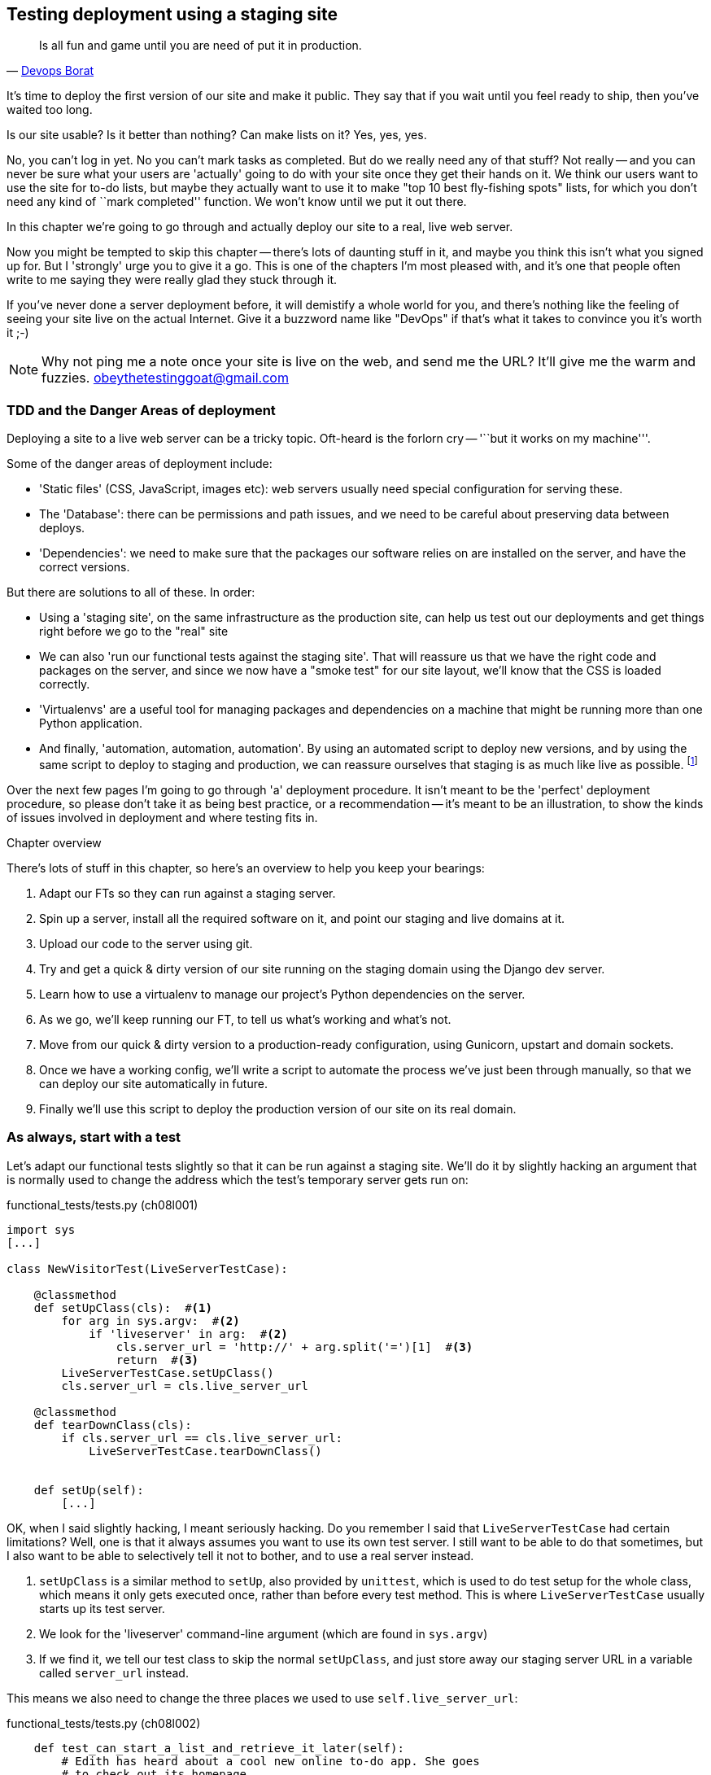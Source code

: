 Testing deployment using a staging site
---------------------------------------

[quote, 'https://twitter.com/DEVOPS_BORAT/status/192271992253190144[Devops Borat]']
______________________________________________________________
Is all fun and game until you are need of put it in production.
______________________________________________________________


It's time to deploy the first version of our site and make it public.  They say
that if you wait until you feel ready to ship, then you've waited too long.

Is our site usable?  Is it better than nothing? Can make lists on it? Yes, yes,
yes.

No, you can't log in yet.  No you can't mark tasks as completed.  But do we
really need any of that stuff? Not really -- and you can never be sure what
your users are 'actually' going to do with your site once they get their 
hands on it. We think our users want to use the site for to-do lists, but maybe
they actually want to use it to make "top 10 best fly-fishing spots" lists, for
which you don't need any kind of ``mark completed'' function. We won't know
until we put it out there.

In this chapter we're going to go through and actually deploy our site to a
real, live web server.  

Now you might be tempted to skip this chapter -- there's lots of daunting stuff
in it, and maybe you think this isn't what you signed up for. But I 'strongly' 
urge you to give it a go.  This is one of the chapters I'm most pleased with,
and it's one that people often write to me saying they were really glad they
stuck through it. 

If you've never done a server deployment before, it will demistify a whole
world for you, and there's nothing like the feeling of seeing your site live on
the actual Internet. Give it a buzzword name like "DevOps" if that's what it
takes to convince you it's worth it ;-)

NOTE: Why not ping me a note once your site is live on the web, and send me
the URL? It'll give me the warm and fuzzies.  obeythetestinggoat@gmail.com


TDD and the Danger Areas of deployment
~~~~~~~~~~~~~~~~~~~~~~~~~~~~~~~~~~~~~~

Deploying a site to a live web server can be a tricky topic.  Oft-heard is the
forlorn cry -- '``but it works on my machine'''.

Some of the danger areas of deployment include:

- 'Static files' (CSS, JavaScript, images etc): web servers usually need
  special configuration for serving these.

- The 'Database': there can be permissions and path issues, and we need to be
  careful about preserving data between deploys.

- 'Dependencies': we need to make sure that the packages our software relies
  on are installed on the server, and have the correct versions.



But there are solutions to all of these.  In order:

- Using a 'staging site', on the same infrastructure as the production site,
  can help us test out our deployments and get things right before we go to the
  "real" site

- We can also 'run our functional tests against the staging site'. That will
  reassure us that we have the right code and packages on the server, and
  since we now have a "smoke test" for our site layout, we'll know that the CSS
  is loaded correctly.

- 'Virtualenvs' are a useful tool for managing packages and dependencies
  on a machine that might be running more than one Python application. 

- And finally, 'automation, automation, automation'.  By using an automated
  script to deploy new versions, and by using the same script to deploy to
  staging and production, we can reassure ourselves that staging is as much
  like live as possible.
footnote:[What I'm calling a "staging" server, some people would call a
"development" server, and some others would also like to distinguish
"pre-production" servers.  Whatever we call it, the point is to have somewhere
we can try our code out in an environment that's as similar as possible to the
real production server.] 

Over the next few pages I'm going to go through 'a' deployment procedure.  It 
isn't meant to be the 'perfect' deployment procedure, so please don't take
it as being best practice, or a recommendation -- it's meant to be an
illustration, to show the kinds of issues involved in deployment and where
testing fits in.

.Chapter overview
*******************************************************************************
There's lots of stuff in this chapter, so here's an overview to help you keep
your bearings:

. Adapt our FTs so they can run against a staging server.

. Spin up a server, install all the required software on it, and point our
  staging and live domains at it.

. Upload our code to the server using git.

. Try and get a quick & dirty version of our site running on the staging domain
  using the Django dev server.

. Learn how to use a virtualenv to manage our project's Python dependencies on
  the server.

. As we go, we'll keep running our FT, to tell us what's working and what's
  not.

. Move from our quick & dirty version to a production-ready configuration,
  using Gunicorn, upstart and domain sockets.

. Once we have a working config, we'll write a script to automate the process
  we've just been through manually, so that we can deploy our site
  automatically in future.

. Finally we'll use this script to deploy the production version of our site
  on its real domain.
*******************************************************************************


As always, start with a test
~~~~~~~~~~~~~~~~~~~~~~~~~~~~

Let's adapt our functional tests slightly so that it can be run against
a staging site. We'll do it by slightly hacking an argument that is normally
used to change the address which the test's temporary server gets run on:

[role="sourcecode"]
.functional_tests/tests.py (ch08l001)
[source,python]
----
import sys
[...]

class NewVisitorTest(LiveServerTestCase):

    @classmethod
    def setUpClass(cls):  #<1>
        for arg in sys.argv:  #<2>
            if 'liveserver' in arg:  #<2>
                cls.server_url = 'http://' + arg.split('=')[1]  #<3>
                return  #<3>
        LiveServerTestCase.setUpClass()
        cls.server_url = cls.live_server_url

    @classmethod
    def tearDownClass(cls):
        if cls.server_url == cls.live_server_url:
            LiveServerTestCase.tearDownClass()


    def setUp(self):
        [...]
----

//TODO: use super()

OK, when I said slightly hacking, I meant seriously hacking. Do you remember I
said that `LiveServerTestCase` had certain limitations?  Well, one is that it
always assumes you want to use its own test server.  I still want to be able to
do that sometimes, but I also want to be able to selectively tell it not to
bother, and to use a real server instead.  

<1> `setUpClass` is a similar method to `setUp`, also provided by `unittest`,
    which is used to do test setup for the whole class, which means it only
    gets executed once, rather than before every test method. This is where
    `LiveServerTestCase` usually starts up its test server.  

<2> We look for the 'liveserver' command-line argument (which are found in
    `sys.argv`) 

<3> If we find it, we tell our test class to skip the normal `setUpClass`, and
    just store away our staging server URL in a variable called `server_url`
    instead.

This means we also need to change the three places we used to use
`self.live_server_url`:

[role="sourcecode"]
.functional_tests/tests.py (ch08l002)
[source,python]
----
    def test_can_start_a_list_and_retrieve_it_later(self):
        # Edith has heard about a cool new online to-do app. She goes
        # to check out its homepage
        self.browser.get(self.server_url)
        [...]
        # Francis visits the home page.  There is no sign of Edith's
        # list
        self.browser.get(self.server_url)
        [...]

    def test_layout_and_styling(self):
        # Edith goes to the home page
        self.browser.get(self.server_url)
----

We test that our little hack hasn't broken anything by running the functional
tests "normally":

[subs="specialcharacters,macros"]
----
$ pass:quotes[*python3 manage.py test functional_tests*] 
[...]
Ran 2 tests in 8.544s

OK
----

And now we can try them against our staging server URL.  I'm hosting my staging
server at 'superlists-staging.ottg.eu':


//would need to reset DNS each time for this test to work
[role="skipme"]
[subs="specialcharacters,macros"]
----
$ pass:quotes[*python3 manage.py test functional_tests --liveserver=superlists-staging.ottg.eu*]
Creating test database for alias 'default'...
FE
======================================================================
FAIL: test_can_start_a_list_and_retrieve_it_later
(functional_tests.tests.NewVisitorTest)
 ---------------------------------------------------------------------
Traceback (most recent call last):
  File "/workspace/superlists/functional_tests/tests.py", line 42, in
test_can_start_a_list_and_retrieve_it_later
    self.assertIn('To-Do', self.browser.title)
AssertionError: 'To-Do' not found in 'Domain name registration | Domain names
| Web Hosting | 123-reg'

======================================================================
FAIL: test_layout_and_styling (functional_tests.tests.NewVisitorTest)
 ---------------------------------------------------------------------
Traceback (most recent call last):
  File
"/workspace/superlists/functional_tests/tests.py", line 114, in
test_layout_and_styling
    inputbox = self.browser.find_element_by_id('id_new_item')
[...]
selenium.common.exceptions.NoSuchElementException: Message: 'Unable to locate
element: {"method":"id","selector":"id_new_item"}' ; Stacktrace:
 ---------------------------------------------------------------------
Ran 2 tests in 16.480s

FAILED (failures=2)
Destroying test database for alias 'default'...
----

You can see that both tests are failing, as expected, since I haven't
actually set up my staging site yet. In fact, you can see from the
first traceback that the test is actually ending up on the home page of
my domain registrar.

The FT seems to be testing the right things though, so let's commit.

[subs="specialcharacters,quotes"]
----
$ *git diff* # should show to functional_tests.py
$ *git commit -am "Hack FT runner to be able to test staging"*
----


Getting a domain name
~~~~~~~~~~~~~~~~~~~~~

We're going to need a couple of domain names at this point in the book -
they can both be subdomains of a single domain.  I'm going to use
'superlists.ottg.eu' and
'superlists-staging.ottg.eu'.
If you don't already own a domain, this is the time to register one! Again,
this is something I really want you to 'actually' do.  If you've never
registered a domain before, just pick any old registrar and buy a cheap one
-- it should only cost you $5 or so, and you can even find free ones too.
I promise seeing your site on a "real" web site will be a thrill :-)


Manually provisioning a server to host our site
~~~~~~~~~~~~~~~~~~~~~~~~~~~~~~~~~~~~~~~~~~~~~~~

We can separate out "deployment" into two tasks:

- 'provisioning' a new server to be able to host the code
- 'deploying' a new version of the code to an existing server.

Some people like to use a brand new server for every deployment -- it's what we
do at PythonAnywhere.  That's only necessary for larger, more complex sites
though, or major changes to an existing site. For a simple site like ours, it
makes sense to separate the two tasks.  And, although we eventually want both
to be completely automated, we can probably live with a manual provisioning
system for now.

As you go through this chapter, you should be aware that provisioning is
something that varies a lot, and that as a result there are few universal
best practices for deployment.  So, rather than trying to remember the 
specifics of what I'm doing here, you should be trying to understand the
rationale, so that you can apply the same kind of thinking in the
specific future circumstances you encounter.


Choosing where to host our site
^^^^^^^^^^^^^^^^^^^^^^^^^^^^^^^

There are loads of different solutions out there these days, but they broadly
fall into two camps:

- running your own (possibly virtual) server
- using a Platform-As-A-Service (PaaS) offering like Heroku, DotCloud,
  OpenShift or PythonAnywhere

Particularly for small sites, a PaaS offers a lot of advantages, and I would
definitely recommend looking into them.  We're not going to use a PaaS in this
book however, for several reasons.  Firstly, I have a conflict of interest, in
that I think PythonAnywhere is the best, but then again I would say that
because I work there.  Secondly, all the PaaS offerings are quite different,
and the procedures to deploy to each vary a lot -- learning about one doesn't
necessarily tell you about the others... And any one of them might change their
process radically, or simply go out of business by the time you get to read
this book.

Instead, we'll learn just a tiny bit of good old-fashioned server admin,
including SSH and web server config.  They're unlikely to ever go away, and
knowing a bit about them will get you some respect from all the grizzled
dinosaurs out there.

What I have done is to try and set up a server in such a way that it's a lot
like the environment you get from a PaaS, so you should be able to apply the
lessons we learn in the deployment section, no matter what provisioning
solution you choose.


Spinning up a server
^^^^^^^^^^^^^^^^^^^^

I'm not going to dictate how you do this -- whether you choose Amazon AWS,
Rackspace, Digital Ocean, your own server in your own data centre or a
Raspberry Pi in a cupboard behind the stairs, any solution should be fine, as
long as:

* Your server is running Ubuntu (13.04 or later)

* You have root access to it

* It's on the public Internet

* You can SSH into it.

I'm recommending Ubuntu as a distro, because it has Python 3.3, and it has some
specific ways of configuring Nginx which I'm going to make use of below.  If
you know what you're doing, you can probably get away with using something
else, but you're on your own.


NOTE: Some people get to this chapter, and are tempted to skip the domain bit,
and the "getting a real server" bit, and just use a VM on their own PC.  Don't
do this. It's 'not' the same, and you'll have more difficulty following the
instructions, which are complicated enough as it is.  If you're worried about
cost, dig around and you'll find free options for both. Email me if you need
further pointers.


User accounts, SSH and privileges
^^^^^^^^^^^^^^^^^^^^^^^^^^^^^^^^^

In these instructions, I'm assuming that you have a non-root user account set
up that has "sudo" privileges, so whenever we need to do something that
requires root access, we use sudo, and I'm explicit about that in the various
instructions below. If you need to create a non-root user, here's how:

[role="skipme"]
[subs="specialcharacters,quotes"]
----
# these commands must be run as root
root@server:$ *useradd -m -s /bin/bash elspeth* # add user named elspeth 
# -m creates a home folder, -s sets elspeth to use bash by default
root@server:$ *usermod -a -G sudo elspeth* # add elspeth to the sudoers group
root@server:$ *passwd elspeth* # set password for elspeth
root@server:$ *su - elspeth* # switch-user to being elspeth!
elspeth@server:$ 
----

Name your own user whatever you like! I also recommend learning up how to use
private key authentication rather than passwords for SSH.  It's a matter of
taking the public key from your own PC, and appending it to
'~/.ssh/authorized_keys' in the user account on the server. You probably went
through a similar procedure if you signed up for Bitbucket or Github.

There are some good instructions
https://library.linode.com/security/ssh-keys[here]. (Note `ssh-keygen` 'is'
available as part of Git-Bash on Windows).

TIP: Look out for that `elspeth@server` in the command-line listings in this
chapter. The indicate commands that must be run on the server, as opposed to
commands you run on your own PC.


Installing Nginx
^^^^^^^^^^^^^^^^

We'll need a web server, and all the cool kids are using Nginx these days,
so we will too.  Having fought with Apache for many years, I can tell
you it's a blessed relief in terms of the readability of its config files,
if nothing else!

Installing Nginx on my server was a matter of doing an `apt-get`, and I could
then see the default Nginx "Hello World" screen:

.server command
[subs="specialcharacters,quotes"]
----
elspeth@server:$ *sudo apt-get install nginx*
elspeth@server:$ *sudo service nginx start*
----

(You may need to do an `apt-get update` and/or an `apt-get upgrade` first.)

.Nginx - It works!
image::images/nginx_it_worked.png[The default "Welcome to nginx!" page]


While we've got root access, let's make sure the server has the key
pieces of software we need at the system level: Python, Git, pip and virtualenv

.server commands
[subs="specialcharacters,quotes"]
----
elspeth@server:$ *sudo apt-get install git*
elspeth@server:$ *sudo apt-get install python3*
elspeth@server:$ *sudo apt-get install python3-pip*
elspeth@server:$ *sudo pip3 install virtualenv*
----


Configuring domains for staging and live
^^^^^^^^^^^^^^^^^^^^^^^^^^^^^^^^^^^^^^^^

Next, we don't want to be messing about with IP addresses all the time, so we
should point our staging and live domains to the server. At my registrar, the
control screens looked a bit like this:

.Domain setup
image::images/domain_setup.png[Registrar control screens for two domains]

In the DNS system, pointing a domain at a specific IP address is called an
"A-Record".  All registrars are slightly different, but a bit of clicking
around should get you to the right screen in yours...

To check this works, we can re-run our functional tests and see that their
failure messages have changed slightly

[subs="specialcharacters,macros"]
----
$ pass:quotes[*python3 manage.py test functional_tests --liveserver=superlists-staging.ottg.eu*]
[...]
selenium.common.exceptions.NoSuchElementException: Message: 'Unable to locate
element: {"method":"tag name","selector":"input"}' ; Stacktrace:
[...]
AssertionError: 'To-Do' not found in 'Welcome to nginx!'
----

Progress!  


Deploying our code manually
~~~~~~~~~~~~~~~~~~~~~~~~~~~

The next step is to get a copy of the staging site up and running, just
to check whether we can get Nginx and Django to talk to each other.  As
we do so, we're starting to do some of what you'd call "deployment", as
well as provisioning, so we should be thinking about how we can automate the
process, as we go.

NOTE: One rule of thumb for distinguishing provisioning from deployment is
that you tend to need root permissions for the former, but we don't for the
latter.

We need a directory for the source to live in.  Let's assume we have a home
folder for a non-root user, in my case it would be at '/home/harry' (this is
likely to be the setup on any shared hosting system, but you should always run
your web apps as a non-root user, in any case). I'm going to set up my
sites like this:

[role="skipme"]
----
/home/harry
├── sites
│   ├── www.live.my-website.com
│   │    ├── database
│   │    │     └── db.sqlite3
│   │    ├── source
│   │    │    ├── manage.py
│   │    │    ├── superlists
│   │    │    ├── etc...
│   │    │
│   │    ├── static
│   │    │    ├── base.css
│   │    │    ├── etc...
│   │    │
│   │    └── virtualenv
│   │         ├── lib
│   │         ├── etc...
│   │
│   ├── www.staging.my-website.com
│   │    ├── database
│   │    ├── etc...
----

Each site (staging, live, or any other website) has its own folder. Within that
we have a separate folder for the source code, the database, and the static
files.  The logic is that, while the source code might change from one version
of the site to the next, the database will stay the same.  The static folder
is in the same relative location, '../static', that we set up at the end of
the last chapter. Finally, the virtualenv gets its own subfolder too.  What's a
virtualenv, I hear you ask? We'll find out shortly.


Adjusting the database location
^^^^^^^^^^^^^^^^^^^^^^^^^^^^^^^

First let's change the location of our database in 'settings.py', and make sure
we can get that working on our local PC.  Using `os.path.abspath` prevents any
later confusions about the current working directory:

[role="sourcecode"]
.superlists/settings.py (ch08l003)
[source,python]
----
# Build paths inside the project like this: os.path.join(BASE_DIR, ...)
import os
BASE_DIR = os.path.abspath(os.path.dirname(os.path.dirname(__file__)))
[...]

DATABASES = {
    'default': {
        'ENGINE': 'django.db.backends.sqlite3',
        'NAME': os.path.join(BASE_DIR, '../database/db.sqlite3'),
    }
}
[...]

STATIC_ROOT = os.path.join(BASE_DIR, '../static')
----

Now let's try it locally:

[subs="specialcharacters,quotes"]
----
$ *mkdir ../database*
$ *python3 manage.py syncdb --noinput*
Creating tables ...
[...]
$ *ls ../database/*
db.sqlite3
----

That seems to work.  Let's commit it.

[subs="specialcharacters,quotes"]
----
$ *git diff* # should show changes in settings.py
$ *git commit -am "move sqlite database outside of main source tree"*
----

To get our code onto the server, we'll use git and go via one of the code
sharing sites.  If you haven't already, push your code up to GitHub, BitBucket
or similar.  They all have excellent instructions for beginners on how to
do that.

Here's some bash commands that will set this all up. If you're not familiar
with it, note the `export` command which lets me set up a "local variable"
in bash:

.server commands
[subs="specialcharacters,quotes"]
----
elspeth@server:$ *export SITENAME=superlists-staging.ottg.eu*
elspeth@server:$ *mkdir -p \~/sites/$SITENAME*
elspeth@server:$ *mkdir \~/sites/$SITENAME/database*
elspeth@server:$ *mkdir \~/sites/$SITENAME/static*
elspeth@server:$ *mkdir \~/sites/$SITENAME/virtualenv*
# you should replace the URL in the next line with the URL for your own repo
elspeth@server:$ *git clone https://github.com/hjwp/book-example.git ~/sites/$SITENAME/source*
Resolving deltas: 100% [...]
----

NOTE: A bash variable defined using `export` only lasts as long as that console
session. If you log out of the server and log back in again, you'll need to
re-define it. It's devious because bash won't error, it will just substitute
the empty string for the variable, which will lead to weird results...  If in
doubt, do a quick `echo $SITENAME`

Now we've got the site installed, let's just try running the dev server -- this
is a smoke test, to see if all the moving parts are connected:

[role="skipme"]
.server commands
[subs="specialcharacters,quotes"]
----
elspeth@server:$ $ *cd ~/sites/$SITENAME/source*
$ *python3 manage.py runserver*
Traceback (most recent call last):
  File "manage.py", line 8, in <module>
    from django.core.management import execute_from_command_line
ImportError: No module named django.core.management
----
//cant test this because we hack runservers using dtach

Ah. Django isn't installed on the server. 

Creating a virtualenv
^^^^^^^^^^^^^^^^^^^^^

We could install it at this point, but that would leave us with a problem:  if
we ever wanted to upgrade Django when a new version comes out, it would be
impossible to test the staging site with a different version from live.
Similarly, if there are other users on the server, we'd all be forced to use
the same version of Django.

The solution is a "virtualenv" -- a neat way of having different versions of
Python packages installed in different places, in their own "virtual
environments".

Let's try it out locally, on our own PC first:

[subs="specialcharacters,quotes"]
----
$ *pip3 install virtualenv*
----

We'll follow the same folder structure as we're planning for the server:

[subs="specialcharacters,quotes"]
----
$ *virtualenv --python=python3.3 ../virtualenv*
$ *ls ../virtualenv/*
bin  include  lib
----

NOTE: this folder structure will be slightly different on Windows, eg
bin=Scripts. Let me know if it's impossible to follow the instructions
as a result.
//TODO: run thru on windows, remove the "let me know"

That will create a folder at '../virtualenv' which will contain its own
copy of Python and `pip`, as well as a location to install Python packages
to.  It's a self-contained ``virtual'' Python environment.  To start using
it, we run a script called `activate`, which will change the system path
and the Python path in such a way as to use the virtualenv's executables
and packages:

[subs="specialcharacters,quotes"]
----
$ *source ../virtualenv/bin/activate*
(virtualenv)$ *python3 manage.py test lists*
[...]
ImportError: No module named \'django'
----

NOTE: it's not required, but you might want to look into a tool called
`virtualenvwrapper` for managing virtualenvs on your own PC.

That will show an `ImportError: No module named django` because Django isn't
installed inside the virtualenv.  So, we can install it, and see that it
ends up inside the virtualenv's 'site-packages' folder:

[subs="specialcharacters,quotes"]
----
(virtualenv)$ *pip install django*
[...]
Successfully installed django
Cleaning up...
(virtualenv)$ *python3 manage.py test lists*
[...]
OK
$ *ls ../virtualenv/lib/python3.3/site-packages/*
django                       pip                     setuptools
Django-1.6.1-py3.3.egg-info  pip-1.4.1-py3.3.egg-info  setuptools-0.9.8-py3.3.egg-info
easy_install.py              pkg_resources.py
_markerlib                   __pycache__
----

To "save" the list of packages we need in our virtualenv, and be able to 
re-create it later, we create a 'requirements.txt' file, using `pip freeze`,
and add that to our repository:

[subs="specialcharacters,quotes"]
----
(virtualenv)$ *pip freeze > requirements.txt*
(virtualenv)$ *deactivate*
$ *cat requirements.txt*
Django==1.6.1
$ *git add requirements.txt*
$ *git commit -m"Add requirements.txt for virtualenv"*
----

And now we do a `git push` to send our updates up to our code-sharing site

[role="skipme"]
[subs="specialcharacters,quotes"]
----
$ *git push* 
----

And we can pull those changes down to the server, create a virtualenv on 
the server, and use 'requirements.txt' along with `pip install -r` to 
make the server virtualenv just like our local one:

.server commands
[subs="specialcharacters,quotes"]
----
elspeth@server:$ *git pull*
elspeth@server:$ *virtualenv --python=python3.3 ../virtualenv/*
elspeth@server:$ *source ../virtualenv/bin/activate*
(virtualenv)$ *pip install -r requirements.txt*
Downloading/unpacking Django==1.6.1 (from -r requirements.txt (line 1))
[...]
Successfully installed Django
Cleaning up...
(virtualenv)$ *python3 manage.py runserver*
Validating models...
0 errors found
[...]
----

That looks like it worked.  


Simple nginx configuration
^^^^^^^^^^^^^^^^^^^^^^^^^^

Let's now go and create an nginx config file to tell it to send requests for
our staging site along to Django. A minimal config looks like this:


[role="sourcecode"]
.server: /etc/nginx/sites-available/superlists-staging.ottg.eu
[source,nginx]
----
server {
    listen 80;
    server_name superlists-staging.ottg.eu;

    location / {
        proxy_pass http://localhost:8000;
    }
}
----

This config says it will only work for our staging domain, and will "proxy"
all requests to the local port 8000 where it expects to find Django
waiting to respond to requests.

I saved
footnote:[not sure how to edit a file on the server?  There's always vi, which
I'll keep encouraging you to learn a bit of. Alternatively, try the relatively
beginner-friendly nano.]
this to a file called 'superlists-staging.ottg.eu'
inside '/etc/nginx/sites-available' folder, and then added it to the enabled
sites for the server by creating a symlink to it:

.server command
[subs="specialcharacters,quotes"]
----
elspeth@server:$ *sudo ln -s ../sites-available/$SITENAME /etc/nginx/sites-enabled/$SITENAME*
----


That's the Debian/Ubuntu preferred way of saving nginx configurations -- 
the real config file in 'sites-available', and a symlink in 'sites-enabled',
the idea is that it makes it easier to switch sites on or off.

NOTE: I also had to edit '/etc/nginx/nginx.conf' and uncomment a line saying
`server_names_hash_bucket_size 64;` to get my long domain name to work.  You 
may not have this problem; Nginx will warn you when you do a `reload` if it has
any trouble with its config files.

We also may as well remove the default "Welcome to nginx" config, to avoid any
confusion:

.server command
[subs="specialcharacters,quotes"]
----
elspeth@server:$ *sudo rm /etc/nginx/sites-enabled/default*
elspeth@server:$ *sudo reboot*
----

(The reboot is there to avoid a strange issue I came across whereby nginx 
would keep serving the default page on the first hit. There always seems
to be some voodoo in server config!)

And now to test it:

.server commands
[subs="specialcharacters,quotes"]
----
elspeth@server:$ *sudo service nginx reload*
elspeth@server:$ *source ../virtualenv/bin/activate*
(virtualenv)$ *python3 manage.py runserver*
----

A quick visual inspection confirms -- the site is up!

.Staging site is up!
image::images/staging_is_up.png[The front page of the site, at least, is up]

Let's see what our functional tests say:

[subs="specialcharacters,macros"]
----
$ pass:quotes[*python3 manage.py test functional_tests --liveserver=superlists-staging.ottg.eu*]
[...]
selenium.common.exceptions.NoSuchElementException: Message: 'Unable to locate
[...]
AssertionError: 0.0 != 512 within 3 delta
----

The tests are failing as soon as they try and submit a new item, because we
haven't set up the database. You'll probably have spotted the yellow Django
debug telling us as much as the tests went through, or if you tried it
manually.


.But the database isn't
image::images/staging_database_error.png[Django DEBUG page showing database error]


Let's set up the database then.


Creating the database with syncdb
^^^^^^^^^^^^^^^^^^^^^^^^^^^^^^^^^

We run `syncdb` using the `--noinput` argument to suppress the two little "are
you sure" prompts.  Press Ctrl+C to interrup the current `runserver`.

.server commands
[subs="specialcharacters,quotes"]
----
(virtualenv)$ *python3 manage.py syncdb --noinput*
Creating tables ...
[...]
(virtualenv)$ *ls ../database/*
db.sqlite3
(virtualenv)$ *python3 manage.py runserver*
----

Let's try the FTs again:

[subs="specialcharacters,macros"]
----
$ pass:quotes[*python3 manage.py test functional_tests --liveserver=superlists-staging.ottg.eu*]
Creating test database for alias 'default'...
..
 ---------------------------------------------------------------------
Ran 2 tests in 10.718s

OK
Destroying test database for alias 'default'...
----

NOTE: if you see a "502 - Bad Gateway", it's probably because you forgot to
restart the dev server with `manage.py runserver` after the `syncdb`

Progress!  We're at least reassured that some of the piping works, but we
really can't be using the Django dev. server in production.  We also can't be
relying on manually starting it up with `runserver`.


Switching to Gunicorn
^^^^^^^^^^^^^^^^^^^^^

Do you know why the Django mascot is a pony?  The story is that Django
comes with so many things you want -- an ORM, all sorts of middleware,
the admin site -- that: "what else do you want, a pony?". Well, Gunicorn stands
for "Green Unicorn", which I guess is what you'd want next if you already
had a pony...

.server command
[subs="specialcharacters,quotes"]
----
(virtualenv)$ *pip install gunicorn*
----

Gunicorn will need to know a path to a WSGI server, which is usually
a function called `application`.  Django provides one in 'superlists/wsgi.py'.

We can try that out, and check that all the virtualenv magic works too, by
'deactivating' the virtualenv and seeing if we can 'still' serve our app using
the `gunicorn` executable that pip just put in there for us:


.server commands
[subs="specialcharacters,quotes"]
----
(virtualenv)$ *which gunicorn*
/home/harry/sites/superlists-staging.ottg.eu/virtualenv/bin/gunicorn
(virtualenv)$ deactivate
$ *../virtualenv/bin/gunicorn superlists.wsgi:application*
2013-05-27 16:22:01 [10592] [INFO] Starting gunicorn 0.18.0
2013-05-27 16:22:01 [10592] [INFO] Listening at: http://127.0.0.1:8000 (10592)
[...]
----

If you now take a look at the site, you'll find the CSS is all broken:

.Broken CSS
image::images/staging_with_broken_css.png[The site is up, but CSS is broken]

And if we run the functional tests, you'll see they confirm that something
is wrong. The test for adding list items passes happily, but the test for 
layout + styling fails.  Good job tests!

[subs="specialcharacters,macros"]
----
$ pass:quotes[*python3 manage.py test functional_tests --liveserver=superlists-staging.ottg.eu*]
[...]
AssertionError: 125 != 497 within 3 delta
FAILED (failures=1)
----

The reason that the CSS is broken is that although the Django dev server will
serve static files magically for you, Gunicorn doesn't.  Now is the time to
tell Nginx to do it instead.


Getting Nginx to serve static files
^^^^^^^^^^^^^^^^^^^^^^^^^^^^^^^^^^^

First we run `collectstatic` to copy all the static files to a folder where 
Nginx can find them:

.server commands
[subs="specialcharacters,quotes"]
----
elspeth@server:$ *../virtualenv/bin/python3 manage.py collectstatic --noinput*
elspeth@server:$ *ls ../static/*
base.css  bootstrap
----

Note that, again, instead of using the virtualenv `activate` command, we 
can use the direct path to the virtualenv's copy of Python instead.

Now we tell Nginx to start serving those static files for us:

[role="sourcecode"]
.server: /etc/nginx/sites-available/superlists-staging.ottg.eu
[source,nginx]
----
server {
    listen 80;
    server_name superlists-staging.ottg.eu;

    location /static {
        alias /home/harry/sites/superlists-staging.ottg.eu/static;
    }

    location / {
        proxy_pass http://localhost:8000;
    }
}
----

Reload nginx and restart gunicorn...

.server commands
[subs="specialcharacters,quotes"]
----
$ *sudo service nginx reload*
$ *../virtualenv/bin/gunicorn superlists.wsgi:application*
----

And if we take another look at the site, things are looking much healthier. We
can re-run our FTs:

[subs="specialcharacters,macros"]
----
$ pass:quotes[*python3 manage.py test functional_tests --liveserver=superlists-staging.ottg.eu*]
Creating test database for alias 'default'...
..
 ---------------------------------------------------------------------
Ran 2 tests in 10.718s

OK
Destroying test database for alias 'default'...
----


Switching to using Unix sockets
^^^^^^^^^^^^^^^^^^^^^^^^^^^^^^^

When we want to serve both staging and live, we can't have both servers trying
to use port 8000.  We could decide to allocate different ports, but that's a
bit arbitrary, and it would be dangerously easy to get it wrong and start
the staging server on the live port, or vice versa.

A better solution is to use unix domain sockets -- they're like files on disk,
but can be used by nginx and gunicorn to talk to each other.  We'll put our
sockets in '/tmp'.  Let's change the proxy settings in nginx:

[role="sourcecode"]
.server: /etc/nginx/sites-available/superlists-staging.ottg.eu
[source,nginx]
----
[...]
    location / {
        proxy_set_header Host $host;
        proxy_pass http://unix:/tmp/superlists-staging.ottg.eu.socket;
    }
}
----

`proxy_set_header` is to make sure Gunicorn and Django know what domain
it's running on.  We need that for the `ALLOWED_HOSTS` security feature, which 
we're about to switch on.

Now we restart Gunicorn, but this time telling it to listen on a socket instead
of on the default port:

.server commands
[subs="specialcharacters,quotes"]
----
$ *sudo service nginx reload*
$ *../virtualenv/bin/gunicorn --bind \
    unix:/tmp/superlists-staging.ottg.eu.socket superlists.wsgi:application*
----


And again, we re-run the functional test again, to make sure things still pass.

[subs="specialcharacters,macros"]
----
$ pass:quotes[*python3 manage.py test functional_tests --liveserver=superlists-staging.ottg.eu*]
OK
----

A couple more steps!


Switching DEBUG to False and setting ALLOWED_HOSTS
^^^^^^^^^^^^^^^^^^^^^^^^^^^^^^^^^^^^^^^^^^^^^^^^^^

Django's DEBUG mode is all very well for hacking about on your own server, but
leaving those pages full of tracebacks available
https://docs.djangoproject.com/en/1.6/ref/settings/#debug[isn't secure].

You'll find the `DEBUG` setting at the top of 'settings.py'. When we set this
to `False`, we also need to set another setting called `ALLOWED_HOSTS`. This
was
https://docs.djangoproject.com/en/1.6/ref/settings/#std:setting-ALLOWED_HOSTS[added
as a security feature] in Django 1.5.  Unfortunately it doesn't have a helpful
comment in the default 'settings.py', but we can add one ourselves.  Do this on
the server:

[role="sourcecode"]
.server: superlists/settings.py
[source,python]
----
# SECURITY WARNING: don't run with debug turned on in production!
DEBUG = False

TEMPLATE_DEBUG = DEBUG

# Needed when DEBUG=False
ALLOWED_HOSTS = ['superlists-staging.ottg.eu']
[...]
----

And, once again, we restart Gunicorn and run the FT to check things still work.

NOTE: Don't commit these changes on the server. At the moment this is just a 
hack to get things working, not a change we want to keep in our repo. In
general, to keep things simple, I'm only going to do git commits from the local
PC, using `git push` and `git pull` when I need to sync them up to the server.



Using upstart to make sure gunicorn starts on boot
^^^^^^^^^^^^^^^^^^^^^^^^^^^^^^^^^^^^^^^^^^^^^^^^^^

Our final step is to make sure that the server starts up gunicorn automatically
on boot, and reloads it automatically if it crashes.  On Ubuntu, the way to do
this is using upstart.

[role="sourcecode"]
.server: /etc/init/gunicorn-superlists-staging.ottg.eu.conf
[source,bash]
----
description "Gunicorn server for superlists-staging.ottg.eu"

start on net-device-up
stop on shutdown

respawn

chdir /home/harry/sites/superlists-staging.ottg.eu/source
exec ../virtualenv/bin/gunicorn \
    --bind unix:/tmp/superlists-staging.ottg.eu.socket \
    superlists.wsgi:application
----

//TODO: setuid to something.

// TODO: log files? straight away?

Upstart is joyously simple to configure (especially if you've ever had the
pleasure of writing an `init.d` script), and is fairly self-explanatory.
The `start on net-device-up` makes sure Gunicorn only runs once the server
has connected up to the internet.  `respawn` will restart Gunicorn
automatically if it crashes, and `chdir` sets the working directory

Upstart scripts live in '/etc/init', and their names must end in '.conf'. 

Now we can start gunicorn with

.server commands
[subs="specialcharacters,quotes"]
----
sudo start gunicorn-superlists-staging.ottg.eu
----


And we can re-run the FTs to see that everything still works. You can even test
that the site comes back up if you reboot the server!


Saving our changes:  adding gunicorn to our requirements.txt
^^^^^^^^^^^^^^^^^^^^^^^^^^^^^^^^^^^^^^^^^^^^^^^^^^^^^^^^^^^^

Back in the *local* copy of your repo, we should add gunicorn to the list
of packages we need in our virtualenvs:

[subs="specialcharacters,quotes"]
----
$ *source ../virtualenv/bin/activate*
(virtualenv)$ pip install gunicorn
(virtualenv)$ *pip freeze > requirements.txt*
(virtualenv)$ deactivate
$ *git commit -am "Add gunicorn to virtualenv requirements"*
$ *git push* 
----

NOTE: On Windows, at the time of writing, gunicorn would pip install quite
happily, but it wouldn't actually work if you tried to use it.  Thankfully
we only ever run it on the server, so that's not a problem. And, Windows
support is
http://stackoverflow.com/questions/11087682/does-gunicorn-run-on-windows[being
discussed]...



Automating:
~~~~~~~~~~~


Let's re-cap on our provisioning and deployment procedures

Provisioning:

* assume we have a user account & home folder
* apt-get nginx git python-pip
* pip install virtualenv
* add nginx config for virtual host
* add upstart job for gunicorn


Deployment

* create directory structure in '~/sites'
* pull down source code into folder named source
* start virtualenv in '../virtualenv'
* pip install -r requirements.txt
* syncdb for database
* collectstatic for static files
* set DEBUG = False and ALLOWED_HOSTS in settings.py
* restart gunicorn job
* run FTs to check everything works


Assuming we're not ready to entirely automate our provisioning process, how
should we save the results of our investigation so far?  I would say that 
the nginx and upstart config files should probably be saved somewhere, in
a way that makes it easy to re-use them later.  Let's save them in a new
subfolder in our repo:


[subs="specialcharacters,quotes"]
----
$ *mkdir deploy_tools*
----


[role="sourcecode"]
.deploy_tools/nginx.template.conf
[source,nginx]
----
server {
    listen 80;
    server_name SITENAME;

    location /static {
        alias /home/harry/sites/SITENAME/static;
    }

    location / {
        proxy_set_header Host $host;
        proxy_pass http://unix:/tmp/SITENAME.socket;
    }
}
----


[role="sourcecode"]
.deploy_tools/gunicorn-upstart.template.conf
[source,bash]
----
description "Gunicorn server for SITENAME"

start on net-device-up
stop on shutdown

respawn

chdir /home/harry/sites/SITENAME/source
exec ../virtualenv/bin/gunicorn \
    --bind unix:/tmp/SITENAME.socket \
    superlists.wsgi:application
----

Then it's easy for us to use those two files to generate
a new site, by doing a find & replace on  `SITENAME`

For the rest, just keeping a few notes is OK. Why not keep
them in a file in the repo too?


[role="sourcecode"]
.deploy_tools/provisioning_notes.md
[source,rst]
----
Provisioning a new site
=======================

## Required packages:

* nginx
* Python 3
* Git
* pip
* virtualenv

eg, on Ubuntu:

    sudo apt-get install nginx git python3 python3-pip
    sudo pip3 install virtualenv

## Nginx Virtual Host config

* see nginx.template.conf
* replace SITENAME with, eg, staging.my-domain.com

## Upstart Job

* see gunicorn-upstart.template.conf
* replace SITENAME with, eg, staging.my-domain.com

## Folder structure:
Assume we have a user account at /home/username

/home/username
└── sites
    └── SITENAME
         ├── database
         ├── source
         ├── static
         └── virtualenv
----

We can do a commit for those:

[subs="specialcharacters,quotes"]
----
$ *git add deploy_tools*
$ *git status* # see three new files
$ *git commit -m "Notes and template config files for provisioning"*
----

Our source tree will now look something like this:

----
$ tree -I __pycache__
.
├── deploy_tools
│   ├── gunicorn-upstart.template.conf
│   ├── nginx.template.conf
│   └── provisioning_notes.md
├── functional_tests
│   ├── __init__.py
│   ├── [...]
├── lists
│   ├── __init__.py
│   ├── models.py
│   ├── static
│   │   ├── base.css
│   │   ├── [...]
│   ├── templates
│   │   ├── base.html
│   │   ├── [...]
├── manage.py
├── requirements.txt
└── superlists
    ├── [...]
----

Deployment Recap:
~~~~~~~~~~~~~~~~~

Lots of this, particularly on the provisioning side, was very specific to the
setup I happened to use.  When you deploy sites, you might use Apache instead
of nginx, uWSGI instead of Gunicorn, Supervisor instead of Upstart, and so on.
If you use a PaaS, some of these problems will be solved for you, others won't.
But I really wanted to take you through a practical example, so we could see
some of the concerns involved in deployment.




Typical provisioning challenges:
^^^^^^^^^^^^^^^^^^^^^^^^^^^^^^^^

There are some things that will come up for almost any platform:

* Software installations: nginx, Python, pip, virtualenv, etc

* Network ports and DNS - you need your web server to be listening on a
  publicly available port, and your domain name needs to be pointing at
  it.

* Static file hosting -- how are they served, and where from?

* What kind of database are you using on the server, and how 
  do you ensure your app can talk to it?


Typical deployment considerations:
^^^^^^^^^^^^^^^^^^^^^^^^^^^^^^^^^^

On the deployment side, you should find that much of what we've done is
transferable to any situation:

* During a deploy, you need a way to 'update your source code'.  We're using
  `git pull`.
* You need a way to update your 'static files' (`collectstatic`)

* You need to update your 'database' (`syncdb` for now, we'll look at 
  South and schema migrations later)

* You need to manage your dependencies, and make sure any packages you need
  are available on the server. We use a 'virtualenv' to isolate our various
  sites from each other.

* You'll probably need to tweak some items in 'settings.py' when switching
  to production.

* You need some way of 'restarting' the server, to take into account your
  changes


Using your test suite to guide your investigations
^^^^^^^^^^^^^^^^^^^^^^^^^^^^^^^^^^^^^^^^^^^^^^^^^^

Throughout the whole chapter, you saw how we could use the FTs to check 
whether everything worked.  Quite a few of those checks we could have 
done manually, because our site is still relatively simple, but once you
have a more complex application, being able to run the full test suite is
the only way of being confident that you've got your deployment "right".


Saving your progress
^^^^^^^^^^^^^^^^^^^^

But, most importantly of all, once you've solved all of these challenges,
you need a way to automate the steps involved, so that you never have to
think about it again.  That's the topic of the next chapter.


